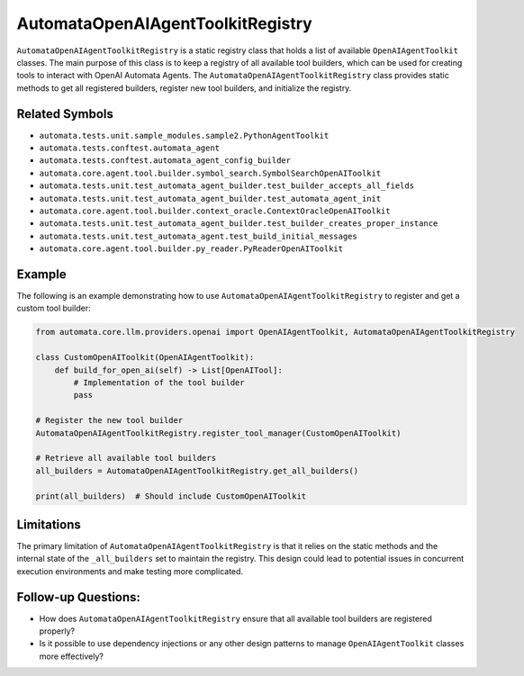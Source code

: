 AutomataOpenAIAgentToolkitRegistry
======================================

``AutomataOpenAIAgentToolkitRegistry`` is a static registry class
that holds a list of available ``OpenAIAgentToolkit`` classes. The
main purpose of this class is to keep a registry of all available tool
builders, which can be used for creating tools to interact with OpenAI
Automata Agents. The ``AutomataOpenAIAgentToolkitRegistry`` class
provides static methods to get all registered builders, register new
tool builders, and initialize the registry.

Related Symbols
---------------

-  ``automata.tests.unit.sample_modules.sample2.PythonAgentToolkit``
-  ``automata.tests.conftest.automata_agent``
-  ``automata.tests.conftest.automata_agent_config_builder``
-  ``automata.core.agent.tool.builder.symbol_search.SymbolSearchOpenAIToolkit``
-  ``automata.tests.unit.test_automata_agent_builder.test_builder_accepts_all_fields``
-  ``automata.tests.unit.test_automata_agent_builder.test_automata_agent_init``
-  ``automata.core.agent.tool.builder.context_oracle.ContextOracleOpenAIToolkit``
-  ``automata.tests.unit.test_automata_agent_builder.test_builder_creates_proper_instance``
-  ``automata.tests.unit.test_automata_agent.test_build_initial_messages``
-  ``automata.core.agent.tool.builder.py_reader.PyReaderOpenAIToolkit``

Example
-------

The following is an example demonstrating how to use
``AutomataOpenAIAgentToolkitRegistry`` to register and get a custom
tool builder:

.. code:: python

   from automata.core.llm.providers.openai import OpenAIAgentToolkit, AutomataOpenAIAgentToolkitRegistry

   class CustomOpenAIToolkit(OpenAIAgentToolkit):
       def build_for_open_ai(self) -> List[OpenAITool]:
           # Implementation of the tool builder
           pass
     
   # Register the new tool builder
   AutomataOpenAIAgentToolkitRegistry.register_tool_manager(CustomOpenAIToolkit)

   # Retrieve all available tool builders
   all_builders = AutomataOpenAIAgentToolkitRegistry.get_all_builders()

   print(all_builders)  # Should include CustomOpenAIToolkit

Limitations
-----------

The primary limitation of ``AutomataOpenAIAgentToolkitRegistry`` is
that it relies on the static methods and the internal state of the
``_all_builders`` set to maintain the registry. This design could lead
to potential issues in concurrent execution environments and make
testing more complicated.

Follow-up Questions:
--------------------

-  How does ``AutomataOpenAIAgentToolkitRegistry`` ensure that all
   available tool builders are registered properly?
-  Is it possible to use dependency injections or any other design
   patterns to manage ``OpenAIAgentToolkit`` classes more
   effectively?
